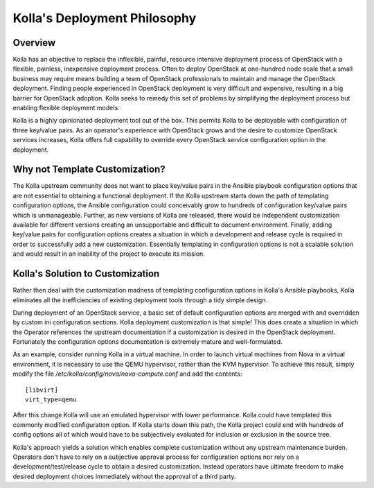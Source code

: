 Kolla's Deployment Philosophy
=============================

Overview
--------

Kolla has an objective to replace the inflexible, painful, resource intensive
deployment process of OpenStack with a flexible, painless, inexpensive
deployment process.  Often to deploy OpenStack at one-hundred node scale that
a small business may require means building a team of OpenStack professionals
to maintain and manage the OpenStack deployment.  Finding people experienced
in OpenStack deployment is very difficult and expensive, resulting in a big
barrier for OpenStack adoption.  Kolla seeks to remedy this set of problems by
simplifying the deployment process but enabling flexible deployment models.

Kolla is a highly opinionated deployment tool out of the box.  This permits
Kolla to be deployable with configuration of three key/value pairs.  As an
operator's experience with OpenStack grows and the desire to customize
OpenStack services increases, Kolla offers full capability to override every
OpenStack service configuration option in the deployment.

Why not Template Customization?
-------------------------------

The Kolla upstream community does not want to place key/value pairs in the
Ansible playbook configuration options that are not essential to obtaining
a functional deployment.  If the Kolla upstream starts down the path of
templating configuration options, the Ansible configuration could conceivably
grow to hundreds of configuration key/value pairs which is unmanageable.
Further, as new versions of Kolla are released, there would be independent
customization available for different versions creating an unsupportable and
difficult to document environment.  Finally, adding key/value pairs for
configuration options creates a situation in which a development and release
cycle is required in order to successfully add a new customization.
Essentially templating in configuration options is not a scalable solution
and would result in an inability of the project to execute its mission.


Kolla's Solution to Customization
---------------------------------

Rather then deal with the customization madness of templating configuration
options in Kolla's Ansible playbooks, Kolla eliminates all the inefficiencies
of existing deployment tools through a tidy simple design.

During deployment of an OpenStack service, a basic set of default configuration
options are merged with and overridden by custom ini configuration sections.
Kolla deployment customization is that simple!  This does create a situation
in which the Operator references the upstream documentation if a customization
is desired in the OpenStack deployment.  Fortunately the configuration options
documentation is extremely mature and well-formulated.

As an example, consider running Kolla in a virtual machine.  In order to
launch virtual machines from Nova in a virtual environment, it is necessary
to use the QEMU hypervisor, rather than the KVM hypervisor.  To achieve this
result, simply modify the file `/etc/kolla/config/nova/nova-compute.conf` and
add the contents::

    [libvirt]
    virt_type=qemu

After this change Kolla will use an emulated hypervisor with lower performance.
Kolla could have templated this commonly modified configuration option.  If
Kolla starts down this path, the Kolla project could end with hundreds of
config options all of which would have to be subjectively evaluated for
inclusion or exclusion in the source tree.

Kolla's approach yields a solution which enables complete customization without
any upstream maintenance burden.  Operators don't have to rely on a subjective
approval process for configuration options nor rely on a
development/test/release cycle to obtain a desired customization.  Instead
operators have ultimate freedom to make desired deployment choices immediately
without the approval of a third party.
